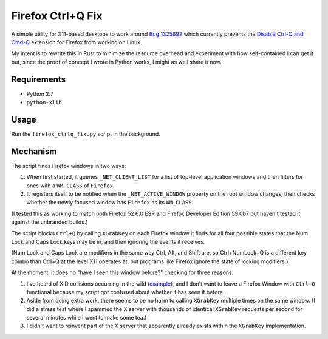 ==================
Firefox Ctrl+Q Fix
==================

A simple utility for X11-based desktops to work around `Bug 1325692`_ which
currently prevents the `Disable Ctrl-Q and Cmd-Q`_ extension for Firefox from working on Linux.

My intent is to rewrite this in Rust to minimize the resource overhead and
experiment with how self-contained I can get it but, since the proof of concept
I wrote in Python works, I might as well share it now.

.. _Bug 1325692: https://bugzilla.mozilla.org/show_bug.cgi?id=1325692
.. _Disable Ctrl-Q and Cmd-Q: https://addons.mozilla.org/en-US/firefox/addon/disable-ctrl-q-and-cmd-q/

Requirements
============

* Python 2.7
* ``python-xlib``

Usage
=====

Run the ``firefox_ctrlq_fix.py`` script in the background.

Mechanism
=========

The script finds Firefox windows in two ways:

1. When first started, it queries ``_NET_CLIENT_LIST`` for a list of top-level
   application windows and then filters for ones with a ``WM_CLASS`` of
   ``Firefox``.

2. It registers itself to be notified when the ``_NET_ACTIVE_WINDOW`` property
   on the root window changes, then checks whether the newly focused window
   has ``Firefox`` as its ``WM_CLASS``.

(I tested this as working to match both Firefox 52.6.0 ESR and Firefox Developer
Edition 59.0b7 but haven't tested it against the unbranded builds.)

The script blocks ``Ctrl+Q`` by calling ``XGrabKey`` on each Firefox window it
finds for all four possible states that the Num Lock and Caps Lock keys may be
in, and then ignoring the events it receives.

(Num Lock and Caps Lock are modifiers in the same way Ctrl, Alt, and Shift
are, so Ctrl+NumLock+Q is a different key combo than Ctrl+Q at the level X11
operates at, but programs like Firefox ignore the state of locking modifiers.)

At the moment, it does no "have I seen this window before?" checking for three
reasons:

1. I've heard of XID collisions occurring in the wild (`example <https://bugs.launchpad.net/ubuntu/+source/firefox-3.5/+bug/401823>`_), and I don't want to
   leave a Firefox Window with ``Ctrl+Q`` functional because my script got
   confused about whether it has seen it before.

2. Aside from doing extra work, there seems to be no harm to calling
   ``XGrabKey`` multiple times on the same window. (I did a stress test where I
   spammed the X server with thousands of identical ``XGrabKey`` requests per
   second for several minutes while I went to make some tea.)

3. I didn't want to reinvent part of the X server that apparently already
   exists within the ``XGrabKey`` implementation.
